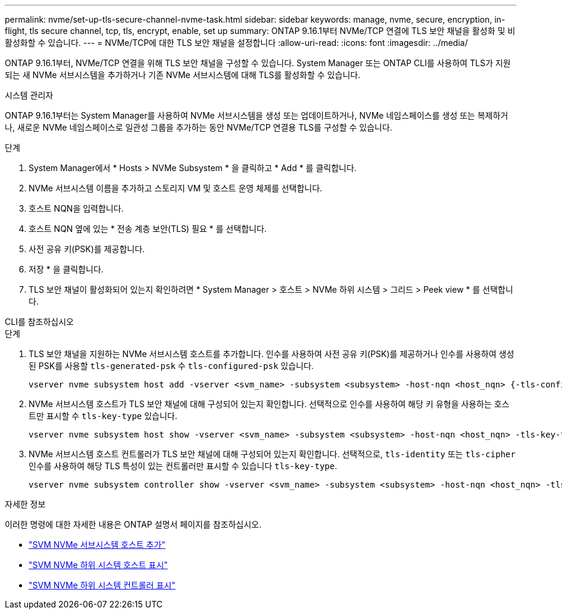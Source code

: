 ---
permalink: nvme/set-up-tls-secure-channel-nvme-task.html 
sidebar: sidebar 
keywords: manage, nvme, secure, encryption, in-flight, tls secure channel, tcp, tls, encrypt, enable, set up 
summary: ONTAP 9.16.1부터 NVMe/TCP 연결에 TLS 보안 채널을 활성화 및 비활성화할 수 있습니다. 
---
= NVMe/TCP에 대한 TLS 보안 채널을 설정합니다
:allow-uri-read: 
:icons: font
:imagesdir: ../media/


[role="lead"]
ONTAP 9.16.1부터, NVMe/TCP 연결을 위해 TLS 보안 채널을 구성할 수 있습니다. System Manager 또는 ONTAP CLI를 사용하여 TLS가 지원되는 새 NVMe 서브시스템을 추가하거나 기존 NVMe 서브시스템에 대해 TLS를 활성화할 수 있습니다.

[role="tabbed-block"]
====
.시스템 관리자
--
ONTAP 9.16.1부터는 System Manager를 사용하여 NVMe 서브시스템을 생성 또는 업데이트하거나, NVMe 네임스페이스를 생성 또는 복제하거나, 새로운 NVMe 네임스페이스로 일관성 그룹을 추가하는 동안 NVMe/TCP 연결용 TLS를 구성할 수 있습니다.

.단계
. System Manager에서 * Hosts > NVMe Subsystem * 을 클릭하고 * Add * 를 클릭합니다.
. NVMe 서브시스템 이름을 추가하고 스토리지 VM 및 호스트 운영 체제를 선택합니다.
. 호스트 NQN을 입력합니다.
. 호스트 NQN 옆에 있는 * 전송 계층 보안(TLS) 필요 * 를 선택합니다.
. 사전 공유 키(PSK)를 제공합니다.
. 저장 * 을 클릭합니다.
. TLS 보안 채널이 활성화되어 있는지 확인하려면 * System Manager > 호스트 > NVMe 하위 시스템 > 그리드 > Peek view * 를 선택합니다.


--
.CLI를 참조하십시오
--
.단계
. TLS 보안 채널을 지원하는 NVMe 서브시스템 호스트를 추가합니다. 인수를 사용하여 사전 공유 키(PSK)를 제공하거나 인수를 사용하여 생성된 PSK를 사용할 `tls-generated-psk` 수 `tls-configured-psk` 있습니다.
+
[source, cli]
----
vserver nvme subsystem host add -vserver <svm_name> -subsystem <subsystem> -host-nqn <host_nqn> {-tls-configured-psk <key_text> | -tls-generated-psk true}
----
. NVMe 서브시스템 호스트가 TLS 보안 채널에 대해 구성되어 있는지 확인합니다. 선택적으로 인수를 사용하여 해당 키 유형을 사용하는 호스트만 표시할 수 `tls-key-type` 있습니다.
+
[source, cli]
----
vserver nvme subsystem host show -vserver <svm_name> -subsystem <subsystem> -host-nqn <host_nqn> -tls-key-type {none|configured|generated}
----
. NVMe 서브시스템 호스트 컨트롤러가 TLS 보안 채널에 대해 구성되어 있는지 확인합니다. 선택적으로, `tls-identity` 또는 `tls-cipher` 인수를 사용하여 해당 TLS 특성이 있는 컨트롤러만 표시할 수 있습니다 `tls-key-type`.
+
[source, cli]
----
vserver nvme subsystem controller show -vserver <svm_name> -subsystem <subsystem> -host-nqn <host_nqn> -tls-key-type {none|configured|generated} -tls-identity <text> -tls-cipher {none|TLS_AES_128_GCM_SHA256|TLS_AES_256_GCM_SHA384}
----


--
====
.자세한 정보
이러한 명령에 대한 자세한 내용은 ONTAP 설명서 페이지를 참조하십시오.

* https://docs.netapp.com/us-en/ontap-cli/vserver-nvme-subsystem-host-add.html["SVM NVMe 서브시스템 호스트 추가"^]
* https://docs.netapp.com/us-en/ontap-cli/vserver-nvme-subsystem-host-show.html["SVM NVMe 하위 시스템 호스트 표시"^]
* https://docs.netapp.com/us-en/ontap-cli/vserver-nvme-subsystem-controller-show.html["SVM NVMe 하위 시스템 컨트롤러 표시"^]

